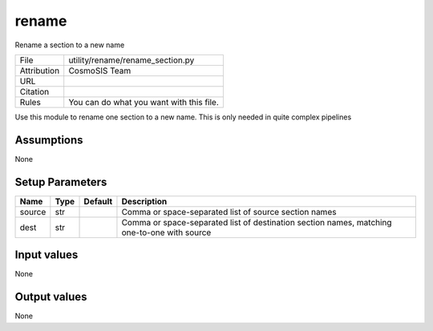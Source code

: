 rename
================================================

Rename a section to a new name

.. list-table::
    
   * - File
     - utility/rename/rename_section.py
   * - Attribution
     - CosmoSIS Team
   * - URL
     - 
   * - Citation
     -
   * - Rules
     - You can do what you want with this file.


Use this module to rename one section to a new name.  This is only needed in quite complex pipelines


Assumptions
-----------

None



Setup Parameters
----------------

.. list-table::
   :header-rows: 1

   * - Name
     - Type
     - Default
     - Description

   * - source
     - str
     - 
     - Comma or space-separated list of source section names
   * - dest
     - str
     - 
     - Comma or space-separated list of destination section names, matching one-to-one with source


Input values
----------------

None


Output values
----------------


None


